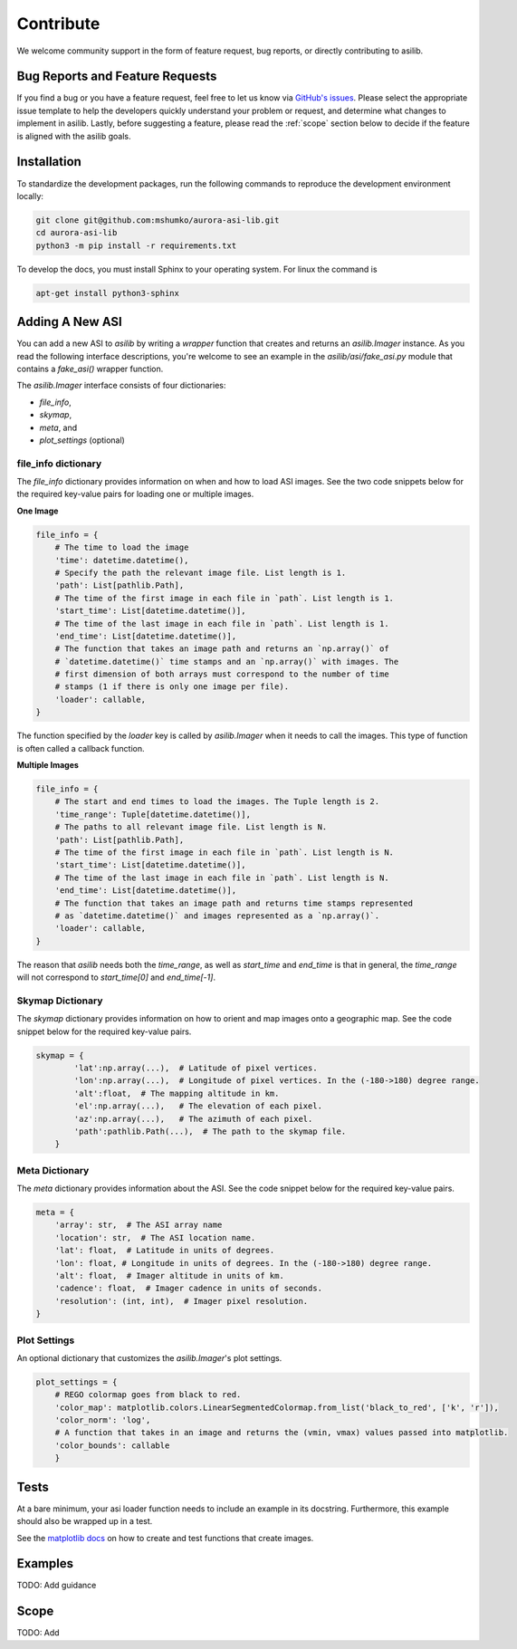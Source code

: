 Contribute
==========

We welcome community support in the form of feature request, bug reports, or directly contributing to asilib.

Bug Reports and Feature Requests
--------------------------------
If you find a bug or you have a feature request, feel free to let us know via `GitHub's issues <https://github.com/mshumko/aurora-asi-lib/issues/new/choose>`_. Please select the appropriate issue template to help the developers quickly understand your problem or request, and determine what changes to implement in asilib. Lastly, before suggesting a feature, please read the :ref:`scope` section below to decide if the feature is aligned with the asilib goals.

Installation
------------

To standardize the development packages, run the following commands to reproduce the development environment locally:

.. code-block:: shell

   git clone git@github.com:mshumko/aurora-asi-lib.git
   cd aurora-asi-lib
   python3 -m pip install -r requirements.txt

To develop the docs, you must install Sphinx to your operating system. For linux the command is 

.. code-block:: shell

    apt-get install python3-sphinx

.. _contribute_asi:

Adding A New ASI
----------------
You can add a new ASI to `asilib` by writing a `wrapper` function that creates and returns an `asilib.Imager` instance. As you read the following interface descriptions, you're welcome to see an example in the `asilib/asi/fake_asi.py` module that contains a `fake_asi()` wrapper function. 

The `asilib.Imager` interface consists of four dictionaries:

- `file_info`,
- `skymap`,
- `meta`, and
- `plot_settings` (optional) 


file_info dictionary
^^^^^^^^^^^^^^^^^^^^

The `file_info` dictionary provides information on when and how to load ASI images. See the two code snippets below for the required key-value pairs for loading one or multiple images.


**One Image**

.. code-block:: python

    file_info = {
        # The time to load the image
        'time': datetime.datetime(),
        # Specify the path the relevant image file. List length is 1.
        'path': List[pathlib.Path],  
        # The time of the first image in each file in `path`. List length is 1.
        'start_time': List[datetime.datetime()],
        # The time of the last image in each file in `path`. List length is 1.
        'end_time': List[datetime.datetime()],
        # The function that takes an image path and returns an `np.array()` of 
        # `datetime.datetime()` time stamps and an `np.array()` with images. The 
        # first dimension of both arrays must correspond to the number of time 
        # stamps (1 if there is only one image per file).
        'loader': callable,
    }

The function specified by the `loader` key is called by `asilib.Imager` when it needs to call the images. This type of function is often called a callback function. 

**Multiple Images**

.. code-block:: python

    file_info = {
        # The start and end times to load the images. The Tuple length is 2.
        'time_range': Tuple[datetime.datetime()],  
        # The paths to all relevant image file. List length is N.
        'path': List[pathlib.Path],
        # The time of the first image in each file in `path`. List length is N.
        'start_time': List[datetime.datetime()],
        # The time of the last image in each file in `path`. List length is N.
        'end_time': List[datetime.datetime()],
        # The function that takes an image path and returns time stamps represented
        # as `datetime.datetime()` and images represented as a `np.array()`.
        'loader': callable,
    }

The reason that `asilib` needs both the `time_range`, as well as `start_time` and `end_time` is that in general, the `time_range` will not correspond to `start_time[0]` and `end_time[-1]`.

Skymap Dictionary
^^^^^^^^^^^^^^^^^

The `skymap` dictionary provides information on how to orient and map images onto a geographic map. See the code snippet below for the required key-value pairs. 

.. TODO: Describe the dimensions of the image and skymap arrays.

.. code-block:: python

    skymap = {
            'lat':np.array(...),  # Latitude of pixel vertices.
            'lon':np.array(...),  # Longitude of pixel vertices. In the (-180->180) degree range.
            'alt':float,  # The mapping altitude in km.
            'el':np.array(...),   # The elevation of each pixel.
            'az':np.array(...),   # The azimuth of each pixel.
            'path':pathlib.Path(...),  # The path to the skymap file.
        }

Meta Dictionary
^^^^^^^^^^^^^^^
The `meta` dictionary provides information about the ASI. See the code snippet below for the required key-value pairs. 

.. code-block:: python

    meta = {
        'array': str,  # The ASI array name
        'location': str,  # The ASI location name.
        'lat': float,  # Latitude in units of degrees.
        'lon': float, # Longitude in units of degrees. In the (-180->180) degree range.
        'alt': float,  # Imager altitude in units of km.
        'cadence': float,  # Imager cadence in units of seconds.
        'resolution': (int, int),  # Imager pixel resolution.
    }

Plot Settings
^^^^^^^^^^^^^
An optional dictionary that customizes the `asilib.Imager`'s plot settings.

.. code-block:: python

    plot_settings = {
        # REGO colormap goes from black to red.
        'color_map': matplotlib.colors.LinearSegmentedColormap.from_list('black_to_red', ['k', 'r']),
        'color_norm': 'log',
        # A function that takes in an image and returns the (vmin, vmax) values passed into matplotlib.
        'color_bounds': callable 
        }

Tests
-----
At a bare minimum, your asi loader function needs to include an example in its docstring. Furthermore, this example should also be wrapped up in a test.

See the `matplotlib docs <https://matplotlib.org/stable/devel/testing.html#writing-an-image-comparison-test>`_ on how to create and test functions that create images.

Examples
--------
TODO: Add guidance


.. _scope:

Scope
-----
TODO: Add